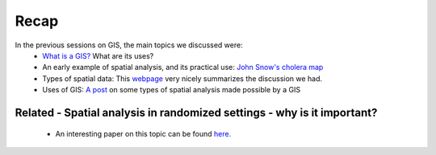 ======
Recap
======


In the previous sessions on GIS, the main topics we discussed were:
 - `What is a GIS? <http://gis.washington.edu/phurvitz/professional/SSI/whatis.html>`_ What are its uses?
 - An early example of spatial analysis, and its practical use: `John Snow's cholera map <http://www.theguardian.com/news/datablog/2013/mar/15/john-snow-cholera-map>`_ 
 - Types of spatial data: This `webpage <http://gis.washington.edu/phurvitz/professional/SSI/datatype.html>`_ very nicely summarizes the discussion we had. 
 - Uses of GIS: `A post <https://www.gislounge.com/basic-uses-of-gis/>`_ on some types of spatial analysis made possible by a GIS
 
Related - Spatial analysis in randomized settings - why is it important?
-----------------------------------------------------------------------
 
 
 - An interesting paper on this topic can be found `here. <http://ageconsearch.umn.edu/bitstream/205586/2/spatialcorrelation_AAEA.pdf>`_ 
  
